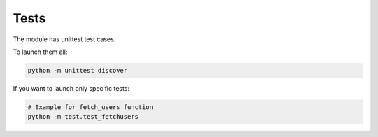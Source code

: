 Tests
=====
The module has unittest test cases.

To launch them all:

.. code-block:: bash

    python -m unittest discover

If you want to launch only specific tests:

.. code-block:: bash

    # Example for fetch_users function
    python -m test.test_fetchusers
